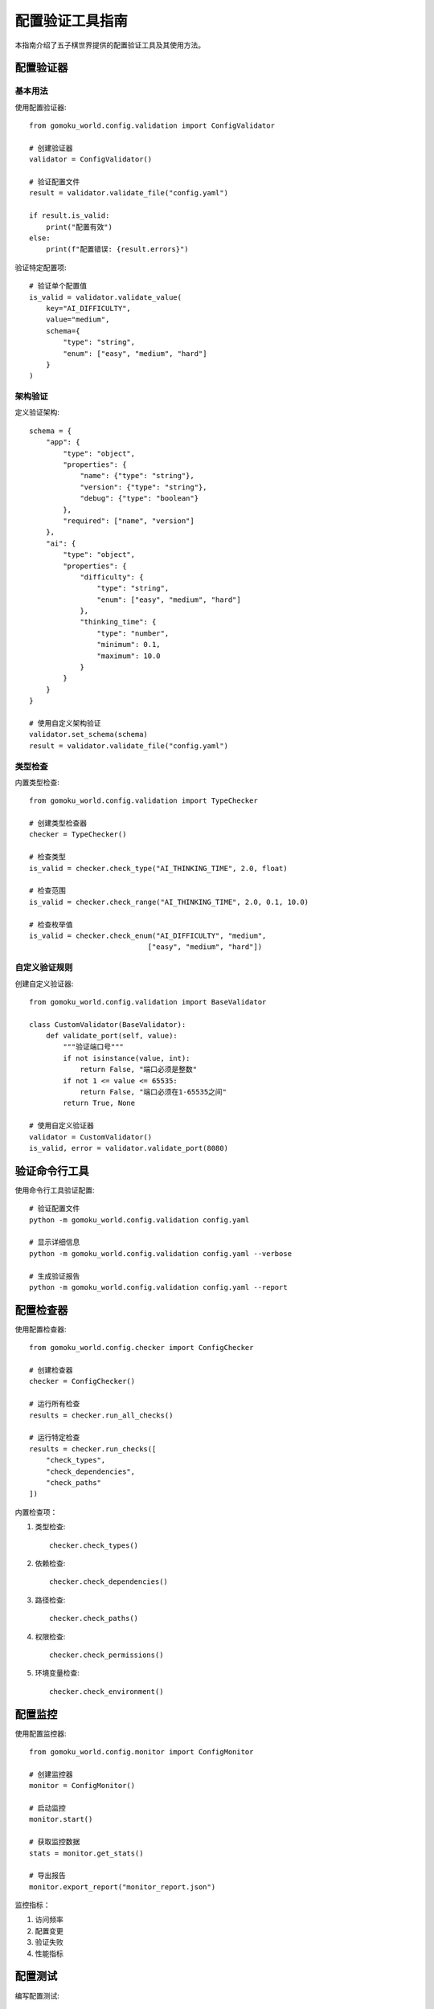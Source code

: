 配置验证工具指南
============

本指南介绍了五子棋世界提供的配置验证工具及其使用方法。

配置验证器
--------

基本用法
~~~~~~~

使用配置验证器::

    from gomoku_world.config.validation import ConfigValidator
    
    # 创建验证器
    validator = ConfigValidator()
    
    # 验证配置文件
    result = validator.validate_file("config.yaml")
    
    if result.is_valid:
        print("配置有效")
    else:
        print(f"配置错误: {result.errors}")

验证特定配置项::

    # 验证单个配置值
    is_valid = validator.validate_value(
        key="AI_DIFFICULTY",
        value="medium",
        schema={
            "type": "string",
            "enum": ["easy", "medium", "hard"]
        }
    )

架构验证
~~~~~~~

定义验证架构::

    schema = {
        "app": {
            "type": "object",
            "properties": {
                "name": {"type": "string"},
                "version": {"type": "string"},
                "debug": {"type": "boolean"}
            },
            "required": ["name", "version"]
        },
        "ai": {
            "type": "object",
            "properties": {
                "difficulty": {
                    "type": "string",
                    "enum": ["easy", "medium", "hard"]
                },
                "thinking_time": {
                    "type": "number",
                    "minimum": 0.1,
                    "maximum": 10.0
                }
            }
        }
    }
    
    # 使用自定义架构验证
    validator.set_schema(schema)
    result = validator.validate_file("config.yaml")

类型检查
~~~~~~~

内置类型检查::

    from gomoku_world.config.validation import TypeChecker
    
    # 创建类型检查器
    checker = TypeChecker()
    
    # 检查类型
    is_valid = checker.check_type("AI_THINKING_TIME", 2.0, float)
    
    # 检查范围
    is_valid = checker.check_range("AI_THINKING_TIME", 2.0, 0.1, 10.0)
    
    # 检查枚举值
    is_valid = checker.check_enum("AI_DIFFICULTY", "medium",
                                ["easy", "medium", "hard"])

自定义验证规则
~~~~~~~~~~~

创建自定义验证器::

    from gomoku_world.config.validation import BaseValidator
    
    class CustomValidator(BaseValidator):
        def validate_port(self, value):
            """验证端口号"""
            if not isinstance(value, int):
                return False, "端口必须是整数"
            if not 1 <= value <= 65535:
                return False, "端口必须在1-65535之间"
            return True, None
    
    # 使用自定义验证器
    validator = CustomValidator()
    is_valid, error = validator.validate_port(8080)

验证命令行工具
-----------

使用命令行工具验证配置::

    # 验证配置文件
    python -m gomoku_world.config.validation config.yaml
    
    # 显示详细信息
    python -m gomoku_world.config.validation config.yaml --verbose
    
    # 生成验证报告
    python -m gomoku_world.config.validation config.yaml --report

配置检查器
--------

使用配置检查器::

    from gomoku_world.config.checker import ConfigChecker
    
    # 创建检查器
    checker = ConfigChecker()
    
    # 运行所有检查
    results = checker.run_all_checks()
    
    # 运行特定检查
    results = checker.run_checks([
        "check_types",
        "check_dependencies",
        "check_paths"
    ])

内置检查项：

1. 类型检查::

    checker.check_types()

2. 依赖检查::

    checker.check_dependencies()

3. 路径检查::

    checker.check_paths()

4. 权限检查::

    checker.check_permissions()

5. 环境变量检查::

    checker.check_environment()

配置监控
-------

使用配置监控器::

    from gomoku_world.config.monitor import ConfigMonitor
    
    # 创建监控器
    monitor = ConfigMonitor()
    
    # 启动监控
    monitor.start()
    
    # 获取监控数据
    stats = monitor.get_stats()
    
    # 导出报告
    monitor.export_report("monitor_report.json")

监控指标：

1. 访问频率
2. 配置变更
3. 验证失败
4. 性能指标

配置测试
-------

编写配置测试::

    import pytest
    from gomoku_world.config.testing import ConfigTester
    
    def test_config_validation():
        tester = ConfigTester()
        
        # 测试基本配置
        assert tester.test_basic_config()
        
        # 测试AI配置
        assert tester.test_ai_config()
        
        # 测试网络配置
        assert tester.test_network_config()

运行配置测试::

    # 运行所有配置测试
    pytest tests/config/
    
    # 运行特定测试
    pytest tests/config/test_validation.py

最佳实践
-------

1. 在CI/CD流程中包含配置验证
2. 为每个环境维护单独的验证规则
3. 定期运行完整性检查
4. 记录验证结果
5. 自动化验证过程

故障排除
-------

常见验证错误：

1. 类型不匹配::

    # 检查类型错误
    validator.check_type_mismatch(value, expected_type)

2. 范围错误::

    # 检查范围错误
    validator.check_range_error(value, min_val, max_val)

3. 缺少必需项::

    # 检查必需项
    validator.check_required_fields(config_dict)

4. 格式错误::

    # 检查格式
    validator.check_format(value, format_pattern)

获取帮助
-------

如果遇到问题：

1. 查看验证日志
2. 使用调试模式
3. 检查验证规则
4. 参考示例配置 